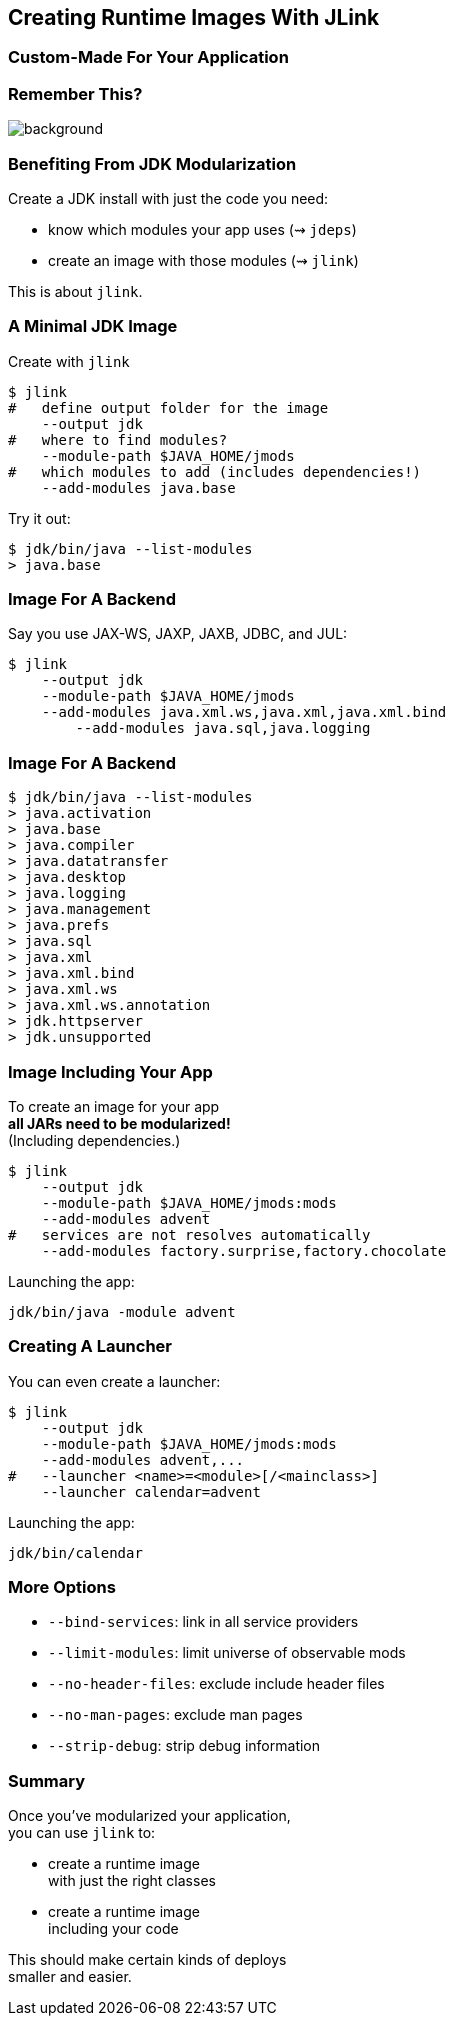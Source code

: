 == Creating Runtime Images With JLink

++++
<h3>Custom-Made For Your Application</h3>
++++


=== Remember This?
image::images/platform-modules.png[background, size=cover]


=== Benefiting From JDK Modularization

Create a JDK install with just the code you need:

* know which modules your app uses (⇝ `jdeps`)
* create an image with those modules (⇝ `jlink`)

This is about `jlink`.


=== A Minimal JDK Image

Create with `jlink`

[source,bash]
----
$ jlink
#   define output folder for the image
    --output jdk
#   where to find modules?
    --module-path $JAVA_HOME/jmods
#   which modules to add (includes dependencies!)
    --add-modules java.base
----

Try it out:

[source,bash]
----
$ jdk/bin/java --list-modules
> java.base
----


=== Image For A Backend

Say you use JAX-WS, JAXP, JAXB, JDBC, and JUL:

[source,bash]
----
$ jlink
    --output jdk
    --module-path $JAVA_HOME/jmods
    --add-modules java.xml.ws,java.xml,java.xml.bind
	--add-modules java.sql,java.logging
----


=== Image For A Backend

[source,bash]
----
$ jdk/bin/java --list-modules
> java.activation
> java.base
> java.compiler
> java.datatransfer
> java.desktop
> java.logging
> java.management
> java.prefs
> java.sql
> java.xml
> java.xml.bind
> java.xml.ws
> java.xml.ws.annotation
> jdk.httpserver
> jdk.unsupported
----


=== Image Including Your App

To create an image for your app +
*all JARs need to be modularized!* +
(Including dependencies.)

[source,bash]
----
$ jlink
    --output jdk
    --module-path $JAVA_HOME/jmods:mods
    --add-modules advent
#   services are not resolves automatically
    --add-modules factory.surprise,factory.chocolate
----

Launching the app:

[source,bash]
----
jdk/bin/java -module advent
----


=== Creating A Launcher

You can even create a launcher:

[source,bash]
----
$ jlink
    --output jdk
    --module-path $JAVA_HOME/jmods:mods
    --add-modules advent,...
#   --launcher <name>=<module>[/<mainclass>]
    --launcher calendar=advent
----

Launching the app:

[source,bash]
----
jdk/bin/calendar
----


=== More Options

* `--bind-services`: link in all service providers
* `--limit-modules`: limit universe of observable mods
* `--no-header-files`: exclude include header files
* `--no-man-pages`: exclude man pages
* `--strip-debug`: strip debug information


=== Summary

Once you've modularized your application, +
you can use `jlink` to:

* create a runtime image +
with just the right classes
* create a runtime image +
including your code

This should make certain kinds of deploys +
smaller and easier.
